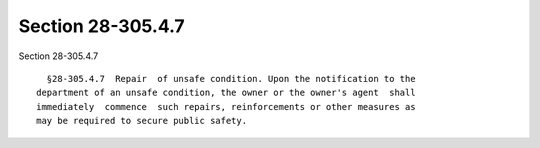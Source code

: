 Section 28-305.4.7
==================

Section 28-305.4.7 ::    
        
     
        §28-305.4.7  Repair  of unsafe condition. Upon the notification to the
      department of an unsafe condition, the owner or the owner's agent  shall
      immediately  commence  such repairs, reinforcements or other measures as
      may be required to secure public safety.
    
    
    
    
    
    
    